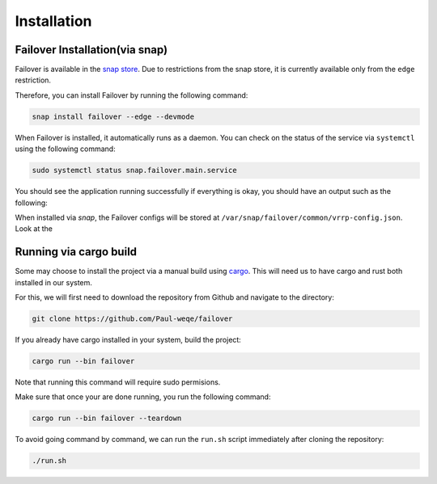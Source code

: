 Installation
============

+++++++++++++++++++++++++++++++
Failover Installation(via snap)
+++++++++++++++++++++++++++++++

Failover is available in the `snap store <https://snapcraft.io/failover>`_.
Due to restrictions from the snap store, it is currently available only from the ``edge`` restriction.

Therefore, you can install Failover by running the following command:

.. code-block:: bash

    snap install failover --edge --devmode

When Failover is installed, it automatically runs as a daemon.
You can check on the status of the service via ``systemctl`` using the following command:

.. code-block:: bash

    sudo systemctl status snap.failover.main.service

You should see the application running successfully if everything is okay, you should have an output such as the following:

.. image:: https://github.com/Paul-weqe/failover/blob/main/images/failover.png?raw=true
    :width: 400

When installed via `snap`, the Failover configs will be stored at ``/var/snap/failover/common/vrrp-config.json``.
Look at the

+++++++++++++++++++++++++++
Running via cargo build
+++++++++++++++++++++++++++

Some may choose to install the project via a manual build using `cargo <https://doc.rust-lang.org/cargo/>`_.
This will need us to have cargo and rust both installed in our system.

For this, we will first need to download the repository from Github and navigate to the directory:

.. code-block:: bash

    git clone https://github.com/Paul-weqe/failover


If you already have cargo installed in your system, build the project:

.. code-block:: bash

    cargo run --bin failover

Note that running this command will require sudo permisions.

Make sure that once your are done running, you run the following command:

.. code-block:: bash

    cargo run --bin failover --teardown


To avoid going command by command, we can run the ``run.sh`` script immediately after cloning the repository:

.. code-block:: bash

    ./run.sh
